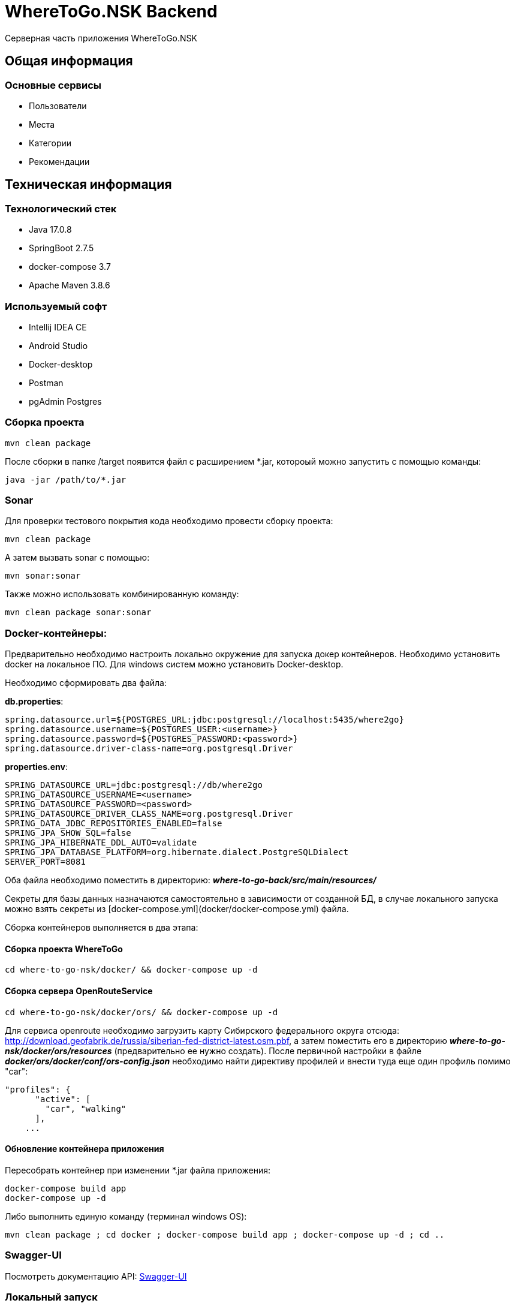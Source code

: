 = WhereToGo.NSK Backend

Серверная часть приложения WhereToGo.NSK

== Общая информация

=== Основные сервисы

* Пользователи
* Места
* Категории
* Рекомендации

== Техническая информация

=== Технологический стек

* Java 17.0.8
* SpringBoot 2.7.5
* docker-compose 3.7
* Apache Maven 3.8.6

=== Используемый софт

* Intellij IDEA CE
* Android Studio
* Docker-desktop
* Postman
* pgAdmin Postgres

=== Сборка проекта

        mvn clean package

После сборки в папке /target появится файл с расширением *.jar, котороый можно запустить с помощью команды:

        java -jar /path/to/*.jar

=== Sonar

Для проверки тестового покрытия кода необходимо провести сборку проекта:

        mvn clean package

А затем вызвать sonar с помощью:

        mvn sonar:sonar

Также можно использовать комбинированную команду:

        mvn clean package sonar:sonar

=== Docker-контейнеры:

Предварительно необходимо настроить локально окружение для запуска докер контейнеров.
Необходимо установить docker на локальное ПО. Для windows систем можно установить Docker-desktop.

Необходимо сформировать два файла:

**db.properties**:

        spring.datasource.url=${POSTGRES_URL:jdbc:postgresql://localhost:5435/where2go}
        spring.datasource.username=${POSTGRES_USER:<username>}
        spring.datasource.password=${POSTGRES_PASSWORD:<password>}
        spring.datasource.driver-class-name=org.postgresql.Driver

**properties.env**:

        SPRING_DATASOURCE_URL=jdbc:postgresql://db/where2go
        SPRING_DATASOURCE_USERNAME=<username>
        SPRING_DATASOURCE_PASSWORD=<password>
        SPRING_DATASOURCE_DRIVER_CLASS_NAME=org.postgresql.Driver
        SPRING_DATA_JDBC_REPOSITORIES_ENABLED=false
        SPRING_JPA_SHOW_SQL=false
        SPRING_JPA_HIBERNATE_DDL_AUTO=validate
        SPRING_JPA_DATABASE_PLATFORM=org.hibernate.dialect.PostgreSQLDialect
        SERVER_PORT=8081

Оба файла необходимо поместить в директорию: _**where-to-go-back/src/main/resources/**_

Секреты для базы данных назначаются самостоятельно в зависимости от созданной БД, в случае локального запуска можно
взять секреты из [docker-compose.yml](docker/docker-compose.yml) файла.

Сборка контейнеров выполняется в два этапа:

==== Сборка проекта WhereToGo

    cd where-to-go-nsk/docker/ && docker-compose up -d

==== Сборка сервера OpenRouteService

    cd where-to-go-nsk/docker/ors/ && docker-compose up -d

Для сервиса openroute необходимо загрузить карту Сибирского федерального округа отсюда: http://download.geofabrik.de/russia/siberian-fed-district-latest.osm.pbf,
а затем поместить его в директорию **_where-to-go-nsk/docker/ors/resources_** (предварительно ее нужно создать).
После первичной настройки в файле **_docker/ors/docker/conf/ors-config.json_** необходимо найти директиву профилей
и внести туда еще один профиль помимо "car":

    "profiles": {
          "active": [
            "car", "walking"
          ],
        ...

==== Обновление контейнера приложения

Пересобрать контейнер при изменении *.jar файла приложения:

    docker-compose build app
    docker-compose up -d

Либо выполнить единую команду (терминал windows OS):

    mvn clean package ; cd docker ; docker-compose build app ; docker-compose up -d ; cd ..

=== Swagger-UI

Посмотреть документацию API: http://localhost:8081/swagger-ui/index.html#/[Swagger-UI]

=== Локальный запуск

Для локального запуска сервера необходимо предварительно запустить контейнер ORS и базу Postgres.
Приложение необходимо запускать с ключом ``--spring.profiles.active=dev ``
